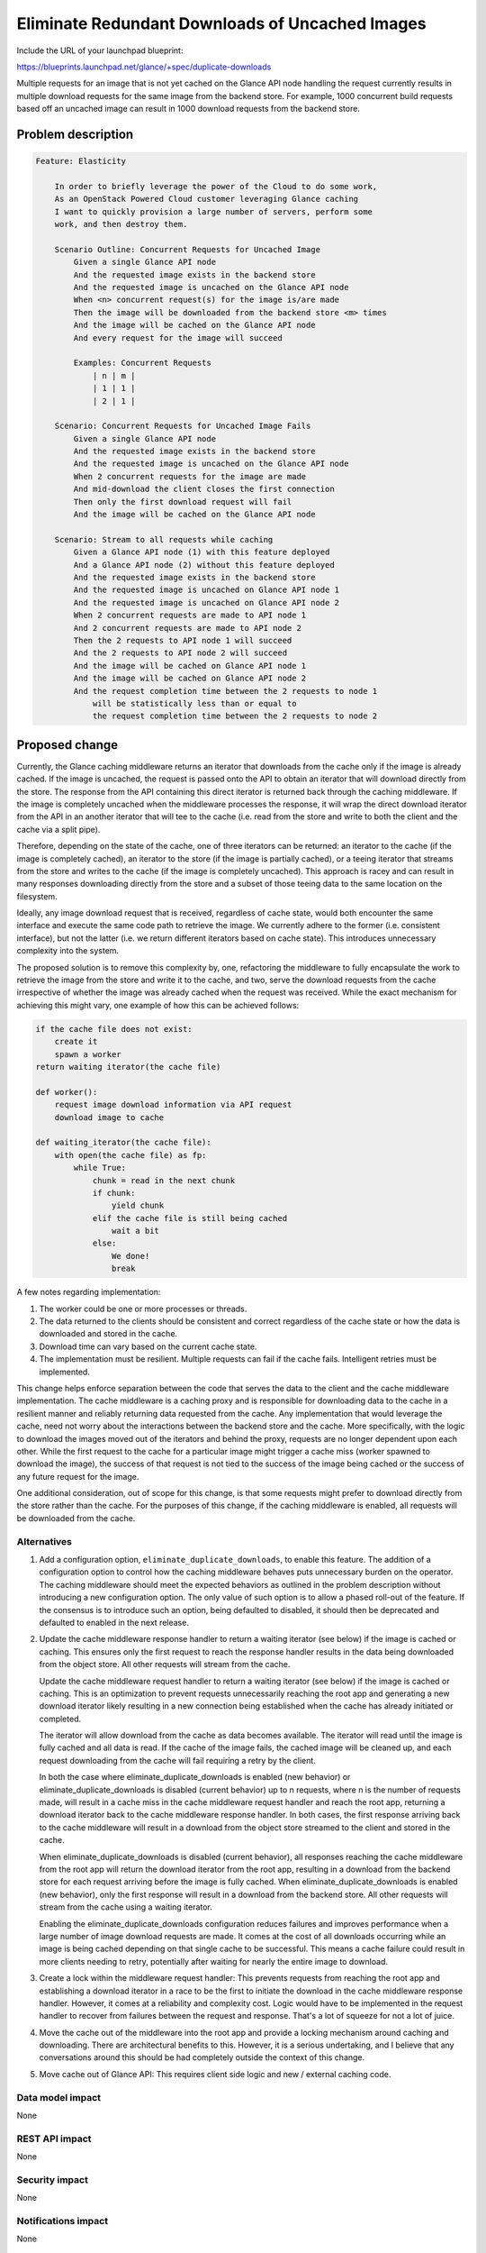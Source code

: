 ..
 This work is licensed under a Creative Commons Attribution 3.0 Unported
 License.

 http://creativecommons.org/licenses/by/3.0/legalcode

================================================
Eliminate Redundant Downloads of Uncached Images
================================================

Include the URL of your launchpad blueprint:

https://blueprints.launchpad.net/glance/+spec/duplicate-downloads

Multiple requests for an image that is not yet cached on the Glance
API node handling the request currently results in multiple
download requests for the same image from the backend store. For
example, 1000 concurrent build requests based off an uncached image
can result in 1000 download requests from the backend store.


Problem description
===================

.. code:: cucumber

    Feature: Elasticity

        In order to briefly leverage the power of the Cloud to do some work,
        As an OpenStack Powered Cloud customer leveraging Glance caching
        I want to quickly provision a large number of servers, perform some
        work, and then destroy them.

        Scenario Outline: Concurrent Requests for Uncached Image
            Given a single Glance API node
            And the requested image exists in the backend store
            And the requested image is uncached on the Glance API node
            When <n> concurrent request(s) for the image is/are made
            Then the image will be downloaded from the backend store <m> times
            And the image will be cached on the Glance API node
            And every request for the image will succeed

            Examples: Concurrent Requests
                | n | m |
                | 1 | 1 |
                | 2 | 1 |

        Scenario: Concurrent Requests for Uncached Image Fails
            Given a single Glance API node
            And the requested image exists in the backend store
            And the requested image is uncached on the Glance API node
            When 2 concurrent requests for the image are made
            And mid-download the client closes the first connection
            Then only the first download request will fail
            And the image will be cached on the Glance API node

        Scenario: Stream to all requests while caching
            Given a Glance API node (1) with this feature deployed
            And a Glance API node (2) without this feature deployed
            And the requested image exists in the backend store
            And the requested image is uncached on Glance API node 1
            And the requested image is uncached on Glance API node 2
            When 2 concurrent requests are made to API node 1
            And 2 concurrent requests are made to API node 2
            Then the 2 requests to API node 1 will succeed
            And the 2 requests to API node 2 will succeed
            And the image will be cached on Glance API node 1
            And the image will be cached on Glance API node 2
            And the request completion time between the 2 requests to node 1
                will be statistically less than or equal to
                the request completion time between the 2 requests to node 2

Proposed change
===============

Currently, the Glance caching middleware returns an iterator that
downloads from the cache only if the image is already cached. If
the image is uncached, the request is passed onto the API to
obtain an iterator that will download directly from the store. The
response from the API containing this direct iterator is returned
back through the caching middleware. If the image is completely
uncached when the middleware processes the response, it will wrap
the direct download iterator from the API in an another iterator
that will tee to the cache (i.e. read from the store and write to
both the client and the cache via a split pipe).

Therefore, depending on the state of the cache, one of three
iterators can be returned: an iterator to the cache (if the image
is completely cached), an iterator to the store (if the image is
partially cached), or a teeing iterator that streams from the
store and writes to the cache (if the image is completely
uncached). This approach is racey and can result in many responses
downloading directly from the store and a subset of those teeing
data to the same location on the filesystem.

Ideally, any image download request that is received, regardless
of cache state, would both encounter the same interface and
execute the same code path to retrieve the image. We currently
adhere to the former (i.e. consistent interface), but not the
latter (i.e. we return different iterators based on cache state).
This introduces unnecessary complexity into the system.

The proposed solution is to remove this complexity by, one,
refactoring the middleware to fully encapsulate the work to
retrieve the image from the store and write it to the cache, and
two, serve the download requests from the cache irrespective of
whether the image was already cached when the request was
received.  While the exact mechanism for achieving this might
vary, one example of how this can be achieved follows:

.. code-block:: none

    if the cache file does not exist:
        create it
        spawn a worker
    return waiting iterator(the cache file)

    def worker():
        request image download information via API request
        download image to cache

    def waiting_iterator(the cache file):
        with open(the cache file) as fp:
            while True:
                chunk = read in the next chunk
                if chunk:
                    yield chunk
                elif the cache file is still being cached
                    wait a bit
                else:
                    We done!
                    break

A few notes regarding implementation:

#. The worker could be one or more processes or threads.
#. The data returned to the clients should be consistent and
   correct regardless of the cache state or how the data is
   downloaded and stored in the cache.
#. Download time can vary based on the current cache state.
#. The implementation must be resilient. Multiple requests can
   fail if the cache fails. Intelligent retries must be
   implemented.

This change helps enforce separation between the code that serves
the data to the client and the cache middleware implementation.
The cache middleware is a caching proxy and is responsible for
downloading data to the cache in a resilient manner and reliably
returning data requested from the cache. Any implementation that
would leverage the cache, need not worry about the interactions
between the backend store and the cache. More specifically, with
the logic to download the images moved out of the iterators and
behind the proxy, requests are no longer dependent upon each
other. While the first request to the cache for a particular image
might trigger a cache miss (worker spawned to download the image),
the success of that request is not tied to the success of the
image being cached or the success of any future request for the
image.

One additional consideration, out of scope for this change, is
that some requests might prefer to download directly from the
store rather than the cache. For the purposes of this change, if
the caching middleware is enabled, all requests will be downloaded
from the cache.

Alternatives
------------

1. Add a configuration option, ``eliminate_duplicate_downloads``,
   to enable this feature. The addition of a configuration option
   to control how the caching middleware behaves puts unnecessary
   burden on the operator. The caching middleware should meet the
   expected behaviors as outlined in the problem description
   without introducing a new configuration option. The only value
   of such option is to allow a phased roll-out of the feature. If
   the consensus is to introduce such an option, being defaulted
   to disabled, it should then be deprecated and defaulted to
   enabled in the next release.

2. Update the cache middleware response handler to return a
   waiting iterator (see below) if the image is cached or caching.
   This ensures only the first request to reach the response
   handler results in the data being downloaded from the object
   store. All other requests will stream from the cache.

   Update the cache middleware request handler to return a waiting
   iterator (see below) if the image is cached or caching. This is
   an optimization to prevent requests unnecessarily reaching the
   root app and generating a new download iterator likely
   resulting in a new connection being established when the cache
   has already initiated or completed.

   The iterator will allow download from the cache as data becomes
   available. The iterator will read until the image is fully
   cached and all data is read. If the cache of the image fails,
   the cached image will be cleaned up, and each request
   downloading from the cache will fail requiring a retry by the
   client.

   In both the case where eliminate_duplicate_downloads is enabled
   (new behavior) or eliminate_duplicate_downloads is disabled
   (current behavior) up to n requests, where n is the number of
   requests made, will result in a cache miss in the cache
   middleware request handler and reach the root app, returning a
   download iterator back to the cache middleware response
   handler. In both cases, the first response arriving back to the
   cache middleware will result in a download from the object
   store streamed to the client and stored in the cache.

   When eliminate_duplicate_downloads is disabled (current behavior),
   all responses reaching the cache middleware from the root app
   will return the download iterator from the root app, resulting
   in a download from the backend store for each request arriving
   before the image is fully cached. When eliminate_duplicate_downloads
   is enabled (new behavior), only the first response will result
   in a download from the backend store.  All other requests will
   stream from the cache using a waiting iterator.

   Enabling the eliminate_duplicate_downloads configuration reduces
   failures and improves performance when a large number of image
   download requests are made. It comes at the cost of all
   downloads occurring while an image is being cached depending on
   that single cache to be successful. This means a cache failure
   could result in more clients needing to retry, potentially
   after waiting for nearly the entire image to download.

3. Create a lock within the middleware request handler: This
   prevents requests from reaching the root app and establishing a
   download iterator in a race to be the first to initiate the
   download in the cache middleware response handler. However, it
   comes at a reliability and complexity cost. Logic would have to
   be implemented in the request handler to recover from failures
   between the request and response. That's a lot of squeeze for
   not a lot of juice.

4. Move the cache out of the middleware into the root app and
   provide a locking mechanism around caching and downloading.
   There are architectural benefits to this. However, it is a
   serious undertaking, and I believe that any conversations
   around this should be had completely outside the context of
   this change.

5. Move cache out of Glance API: This requires client side logic
   and new / external caching code.

Data model impact
-----------------

None

REST API impact
---------------

None

Security impact
---------------

None

Notifications impact
--------------------

None

Other end user impact
---------------------

See Other deployer impact

Performance Impact
------------------

1. Image request time for concurrent requests will decrease.
2. Bandwidth consumed between Glance API nodes and backend store
   will decrease.

Other deployer impact
---------------------

Every request being served from the cache will impact the
reliability and performance profile. The bottleneck between the
backend store and Glance will be removed for the thundering herd
problem.  However, there could still be a bottleneck between the
hypervisors and the Glance API nodes.

Developer impact
----------------

None


Implementation
==============

Assignee(s)
-----------

Primary assignee: unassigned

Reviewers
---------

Core reviewer(s): unassigned


Work Items
----------

1. Add tests
2. Update the cache methods in the drivers
3. Add multi-process / thread safe cache worker(s) to middleware
4. Update the cache request handler
5. Update the cache response handler
6. Update the docs


Dependencies
============

None


Testing
=======

SEE Problem Description for scenarios to be tested.


Documentation Impact
====================

Document any new configuration options, if any.


References
==========

None
